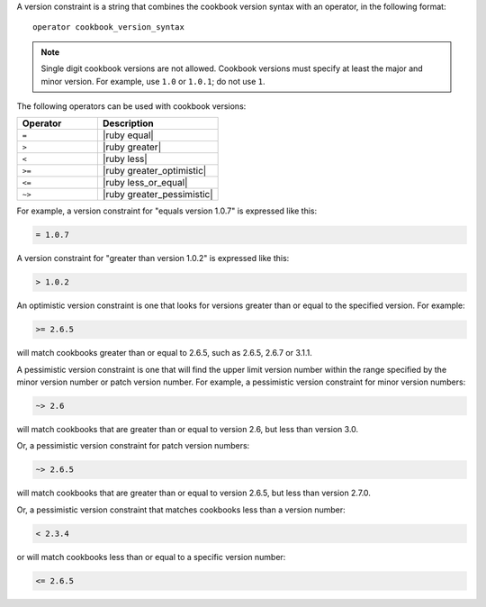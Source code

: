 .. The contents of this file are included in multiple topics.
.. This file should not be changed in a way that hinders its ability to appear in multiple documentation sets.

A version constraint is a string that combines the cookbook version syntax with an operator, in the following format::

   operator cookbook_version_syntax

.. note:: Single digit cookbook versions are not allowed. Cookbook versions must specify at least the major and minor version. For example, use ``1.0`` or ``1.0.1``; do not use ``1``.

The following operators can be used with cookbook versions:

.. list-table::
   :widths: 200 300
   :header-rows: 1

   * - Operator
     - Description
   * - ``=``
     - |ruby equal|
   * - ``>``
     - |ruby greater|
   * - ``<``
     - |ruby less|
   * - ``>=``
     - |ruby greater_optimistic|
   * - ``<=``
     - |ruby less_or_equal|
   * - ``~>``
     - |ruby greater_pessimistic|

For example, a version constraint for "equals version 1.0.7" is expressed like this:

.. code-block:: ruby

   = 1.0.7

A version constraint for "greater than version 1.0.2" is expressed like this:

.. code-block:: ruby

   > 1.0.2

An optimistic version constraint is one that looks for versions greater than or equal to the specified version. For example:

.. code-block:: ruby

   >= 2.6.5

will match cookbooks greater than or equal to 2.6.5, such as 2.6.5, 2.6.7 or 3.1.1.

A pessimistic version constraint is one that will find the upper limit version number within the range specified by the minor version number or patch version number. For example, a pessimistic version constraint for minor version numbers:

.. code-block:: ruby

   ~> 2.6

will match cookbooks that are greater than or equal to version 2.6, but less than version 3.0. 

Or, a pessimistic version constraint for patch version numbers:

.. code-block:: ruby

   ~> 2.6.5

will match cookbooks that are greater than or equal to version 2.6.5, but less than version 2.7.0. 

Or, a pessimistic version constraint that matches cookbooks less than a version number:

.. code-block:: ruby

   < 2.3.4

or will match cookbooks less than or equal to a specific version number:

.. code-block:: ruby

   <= 2.6.5
